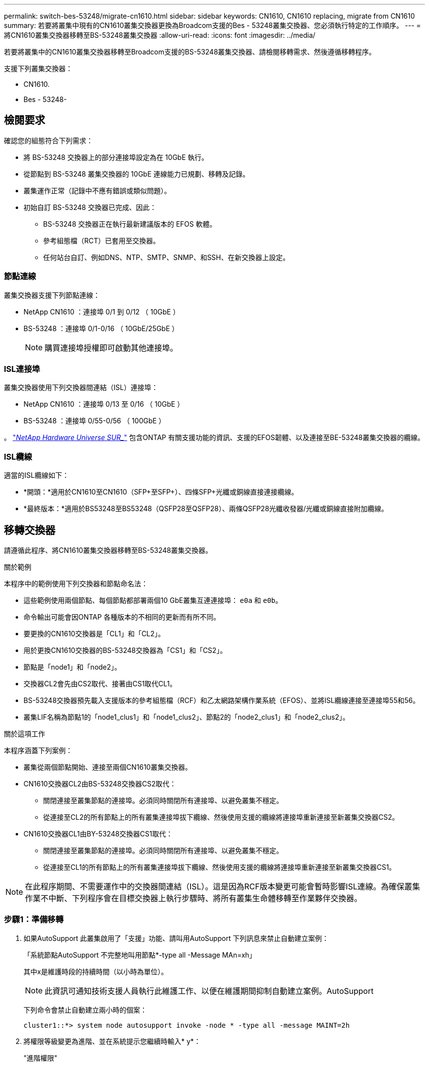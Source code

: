 ---
permalink: switch-bes-53248/migrate-cn1610.html 
sidebar: sidebar 
keywords: CN1610, CN1610 replacing, migrate from CN1610 
summary: 若要將叢集中現有的CN1610叢集交換器更換為Broadcom支援的Bes - 53248叢集交換器、您必須執行特定的工作順序。 
---
= 將CN1610叢集交換器移轉至BS-53248叢集交換器
:allow-uri-read: 
:icons: font
:imagesdir: ../media/


[role="lead"]
若要將叢集中的CN1610叢集交換器移轉至Broadcom支援的BS-53248叢集交換器、請檢閱移轉需求、然後遵循移轉程序。

支援下列叢集交換器：

* CN1610.
* Bes - 53248-




== 檢閱要求

確認您的組態符合下列需求：

* 將 BS-53248 交換器上的部分連接埠設定為在 10GbE 執行。
* 從節點到 BS-53248 叢集交換器的 10GbE 連線能力已規劃、移轉及記錄。
* 叢集運作正常（記錄中不應有錯誤或類似問題）。
* 初始自訂 BS-53248 交換器已完成、因此：
+
** BS-53248 交換器正在執行最新建議版本的 EFOS 軟體。
** 參考組態檔（RCT）已套用至交換器。
** 任何站台自訂、例如DNS、NTP、SMTP、SNMP、和SSH、在新交換器上設定。






=== 節點連線

叢集交換器支援下列節點連線：

* NetApp CN1610 ：連接埠 0/1 到 0/12 （ 10GbE ）
* BS-53248 ：連接埠 0/1-0/16 （ 10GbE/25GbE ）
+

NOTE: 購買連接埠授權即可啟動其他連接埠。





=== ISL連接埠

叢集交換器使用下列交換器間連結（ISL）連接埠：

* NetApp CN1610 ：連接埠 0/13 至 0/16 （ 10GbE ）
* BS-53248 ：連接埠 0/55-0/56 （ 100GbE ）


。 https://hwu.netapp.com/Home/Index["_NetApp Hardware Universe SUR__"^] 包含ONTAP 有關支援功能的資訊、支援的EFOS韌體、以及連接至BE-53248叢集交換器的纜線。



=== ISL纜線

適當的ISL纜線如下：

* *開頭：*適用於CN1610至CN1610（SFP+至SFP+）、四條SFP+光纖或銅線直接連接纜線。
* *最終版本：*適用於BS53248至BS53248（QSFP28至QSFP28）、兩條QSFP28光纖收發器/光纖或銅線直接附加纜線。




== 移轉交換器

請遵循此程序、將CN1610叢集交換器移轉至BS-53248叢集交換器。

.關於範例
本程序中的範例使用下列交換器和節點命名法：

* 這些範例使用兩個節點、每個節點都部署兩個10 GbE叢集互連連接埠： `e0a` 和 `e0b`。
* 命令輸出可能會因ONTAP 各種版本的不相同的更新而有所不同。
* 要更換的CN1610交換器是「CL1」和「CL2」。
* 用於更換CN1610交換器的BS-53248交換器為「CS1」和「CS2」。
* 節點是「node1」和「node2」。
* 交換器CL2會先由CS2取代、接著由CS1取代CL1。
* BS-53248交換器預先載入支援版本的參考組態檔（RCF）和乙太網路架構作業系統（EFOS）、並將ISL纜線連接至連接埠55和56。
* 叢集LIF名稱為節點1的「node1_clus1」和「node1_clus2」、節點2的「node2_clus1」和「node2_clus2」。


.關於這項工作
本程序涵蓋下列案例：

* 叢集從兩個節點開始、連接至兩個CN1610叢集交換器。
* CN1610交換器CL2由BS-53248交換器CS2取代：
+
** 關閉連接至叢集節點的連接埠。必須同時關閉所有連接埠、以避免叢集不穩定。
** 從連接至CL2的所有節點上的所有叢集連接埠拔下纜線、然後使用支援的纜線將連接埠重新連接至新叢集交換器CS2。


* CN1610交換器CL1由BY-53248交換器CS1取代：
+
** 關閉連接至叢集節點的連接埠。必須同時關閉所有連接埠、以避免叢集不穩定。
** 從連接至CL1的所有節點上的所有叢集連接埠拔下纜線、然後使用支援的纜線將連接埠重新連接至新叢集交換器CS1。





NOTE: 在此程序期間、不需要運作中的交換器間連結（ISL）。這是因為RCF版本變更可能會暫時影響ISL連線。為確保叢集作業不中斷、下列程序會在目標交換器上執行步驟時、將所有叢集生命體移轉至作業夥伴交換器。



=== 步驟1：準備移轉

. 如果AutoSupport 此叢集啟用了「支援」功能、請叫用AutoSupport 下列訊息來禁止自動建立案例：
+
「系統節點AutoSupport 不完整地叫用節點*-type all -Message MAn=xh」

+
其中x是維護時段的持續時間（以小時為單位）。

+

NOTE: 此資訊可通知技術支援人員執行此維護工作、以便在維護期間抑制自動建立案例。AutoSupport

+
下列命令會禁止自動建立兩小時的個案：

+
[listing]
----
cluster1::*> system node autosupport invoke -node * -type all -message MAINT=2h
----
. 將權限等級變更為進階、並在系統提示您繼續時輸入* y*：
+
"進階權限"

+
出現進階提示（*>）。





=== 步驟2：設定連接埠和纜線

. 在新的交換器上、確認 ISL 已連接好纜線、且在交換器 CS1 和 CS2 之間運作正常：
+
「How port-channel」

+
.顯示範例
[%collapsible]
====
以下範例顯示交換器CS1上的ISL連接埠為* up*：

[listing, subs="+quotes"]
----
(cs1)# *show port-channel 1/1*
Local Interface................................ 1/1
Channel Name................................... Cluster-ISL
Link State..................................... Up
Admin Mode..................................... Enabled
Type........................................... Dynamic
Port channel Min-links......................... 1
Load Balance Option............................ 7
(Enhanced hashing mode)

Mbr    Device/       Port       Port
Ports  Timeout       Speed      Active
------ ------------- ---------  -------
0/55   actor/long    100G Full  True
       partner/long
0/56   actor/long    100G Full  True
       partner/long
(cs1) #
----
以下範例顯示交換器CS2上的ISL連接埠為* up*：

[listing, subs="+quotes"]
----
(cs2)# *show port-channel 1/1*
Local Interface................................ 1/1
Channel Name................................... Cluster-ISL
Link State..................................... Up
Admin Mode..................................... Enabled
Type........................................... Dynamic
Port channel Min-links......................... 1
Load Balance Option............................ 7
(Enhanced hashing mode)

Mbr    Device/       Port       Port
Ports  Timeout       Speed      Active
------ ------------- ---------  -------
0/55   actor/long    100G Full  True
       partner/long
0/56   actor/long    100G Full  True
       partner/long
----
====
. 在連接至現有叢集交換器的每個節點上顯示叢集連接埠：
+
「network device-dDiscovery show -protocol cup」

+
.顯示範例
[%collapsible]
====
以下範例顯示每個叢集互連交換器的每個節點已設定多少個叢集互連介面：

[listing, subs="+quotes"]
----
cluster1::*> *network device-discovery show -protocol cdp*
Node/       Local  Discovered
Protocol    Port   Device (LLDP: ChassisID)  Interface         Platform
----------- ------ ------------------------- ----------------  ----------------
node2      /cdp
            e0a    CL1                       0/2               CN1610
            e0b    CL2                       0/2               CN1610
node1      /cdp
            e0a    CL1                       0/1               CN1610
            e0b    CL2                       0/1               CN1610
----
====
. 確定每個叢集介面的管理或作業狀態。
+
.. 確認所有叢集連接埠都已存在 `up` 使用 `healthy` 狀態：
+
「網路連接埠show -IPSpace Cluster」

+
.顯示範例
[%collapsible]
====
[listing, subs="+quotes"]
----
cluster1::*> *network port show -ipspace Cluster*

Node: node1
                                                                       Ignore
                                                  Speed(Mbps) Health   Health
Port      IPspace      Broadcast Domain Link MTU  Admin/Oper  Status   Status
--------- ------------ ---------------- ---- ---- ----------- -------- ------
e0a       Cluster      Cluster          up   9000  auto/10000 healthy  false
e0b       Cluster      Cluster          up   9000  auto/10000 healthy  false

Node: node2
                                                                       Ignore
                                                  Speed(Mbps) Health   Health
Port      IPspace      Broadcast Domain Link MTU  Admin/Oper  Status   Status
--------- ------------ ---------------- ---- ---- ----------- -------- ------
e0a       Cluster      Cluster          up   9000  auto/10000 healthy  false
e0b       Cluster      Cluster          up   9000  auto/10000 healthy  false
----
====
.. 確認所有叢集介面（l生命）都位於其主連接埠上：
+
「網路介面show -vserver叢集」

+
.顯示範例
[%collapsible]
====
[listing, subs="+quotes"]
----
cluster1::*> *network interface show -vserver Cluster*

            Logical    Status     Network            Current       Current Is
Vserver     Interface  Admin/Oper Address/Mask       Node          Port    Home
----------- ---------- ---------- ------------------ ------------- ------- ----
Cluster
            node1_clus1  up/up    169.254.209.69/16  node1         e0a     true
            node1_clus2  up/up    169.254.49.125/16  node1         e0b     true
            node2_clus1  up/up    169.254.47.194/16  node2         e0a     true
            node2_clus2  up/up    169.254.19.183/16  node2         e0b     true
----
====


. 驗證叢集是否顯示兩個叢集交換器的資訊：


[role="tabbed-block"]
====
.更新版本ONTAP
--
從 ONTAP 9.8 開始、請使用命令： `system switch ethernet show -is-monitoring-enabled-operational true`

[listing, subs="+quotes"]
----
cluster1::*> *system switch ethernet show -is-monitoring-enabled-operational true*
Switch                        Type             Address       Model
----------------------------- ---------------- ------------- --------
CL1                           cluster-network  10.10.1.101   CN1610
     Serial Number: 01234567
      Is Monitored: true
            Reason:
  Software Version: 1.3.0.3
    Version Source: ISDP

CL2                           cluster-network  10.10.1.102   CN1610
     Serial Number: 01234568
      Is Monitored: true
            Reason:
  Software Version: 1.3.0.3
    Version Source: ISDP
cluster1::*>
----
--
.更新版本ONTAP
--
對於 ONTAP 9.7 及更早版本、請使用命令： `system cluster-switch show -is-monitoring-enabled-operational true`

[listing, subs="+quotes"]
----
cluster1::*> *system cluster-switch show -is-monitoring-enabled-operational true*
Switch                        Type             Address       Model
----------------------------- ---------------- ------------- --------
CL1                           cluster-network  10.10.1.101   CN1610
     Serial Number: 01234567
      Is Monitored: true
            Reason:
  Software Version: 1.3.0.3
    Version Source: ISDP

CL2                           cluster-network  10.10.1.102   CN1610
     Serial Number: 01234568
      Is Monitored: true
            Reason:
  Software Version: 1.3.0.3
    Version Source: ISDP
cluster1::*>
----
--
====
. [[step5]] 停用叢集生命週轉的自動還原功能。
+
[listing, subs="+quotes"]
----
cluster1::*> *network interface modify -vserver Cluster -lif * -auto-revert false*
----
. 在叢集交換器 CL2 上、關閉連接至節點叢集連接埠的連接埠、以便容錯移轉叢集生命期：
+
[listing, subs="+quotes"]
----
(CL2)# *configure*
(CL2)(Config)# *interface 0/1-0/16*
(CL2)(Interface 0/1-0/16)# *shutdown*
(CL2)(Interface 0/1-0/16)# *exit*
(CL2)(Config)# *exit*
(CL2)#
----
. 驗證叢集生命期是否已容錯移轉至叢集交換器 CL1 上託管的連接埠。這可能需要幾秒鐘的時間。
+
「網路介面show -vserver叢集」

+
.顯示範例
[%collapsible]
====
[listing, subs="+quotes"]
----
cluster1::*> *network interface show -vserver Cluster*
            Logical      Status     Network            Current       Current Is
Vserver     Interface    Admin/Oper Address/Mask       Node          Port    Home
----------- ------------ ---------- ------------------ ------------- ------- ----
Cluster
            node1_clus1  up/up      169.254.209.69/16  node1         e0a     true
            node1_clus2  up/up      169.254.49.125/16  node1         e0a     false
            node2_clus1  up/up      169.254.47.194/16  node2         e0a     true
            node2_clus2  up/up      169.254.19.183/16  node2         e0a     false
----
====
. 驗證叢集是否正常：
+
「叢集展示」

+
.顯示範例
[%collapsible]
====
[listing, subs="+quotes"]
----
cluster1::*> *cluster show*
Node       Health  Eligibility   Epsilon
---------- ------- ------------- -------
node1      true    true          false
node2      true    true          false
----
====
. 將所有叢集節點連線纜線從舊版 CL2 交換器移至新的 CS2 交換器。
. 確認移至 CS2 的網路連線健全狀況：
+
「網路連接埠show -IPSpace Cluster」

+
.顯示範例
[%collapsible]
====
[listing, subs="+quotes"]
----
cluster1::*> *network port show -ipspace Cluster*

Node: node1
                                                                       Ignore
                                                  Speed(Mbps) Health   Health
Port      IPspace      Broadcast Domain Link MTU  Admin/Oper  Status   Status
--------- ------------ ---------------- ---- ---- ----------- -------- ------
e0a       Cluster      Cluster          up   9000  auto/10000 healthy  false
e0b       Cluster      Cluster          up   9000  auto/10000 healthy  false

Node: node2
                                                                       Ignore
                                                  Speed(Mbps) Health   Health
Port      IPspace      Broadcast Domain Link MTU  Admin/Oper  Status   Status
--------- ------------ ---------------- ---- ---- ----------- -------- ------
e0a       Cluster      Cluster          up   9000  auto/10000 healthy  false
e0b       Cluster      Cluster          up   9000  auto/10000 healthy  false
----
====
+
所有已移動的叢集連接埠都應該是 `up`。

. 檢查叢集連接埠上的鄰近資訊：
+
「network device-dDiscovery show -protocol cup」

+
.顯示範例
[%collapsible]
====
[listing, subs="+quotes"]
----
cluster1::*> *network device-discovery show -protocol cdp*
Node/       Local  Discovered
Protocol    Port   Device (LLDP: ChassisID)  Interface         Platform
----------- ------ ------------------------- ----------------  ----------------
node2      /cdp
            e0a    CL1                       0/2               CN1610
            e0b    cs2                       0/2               BES-53248
node1      /cdp
            e0a    CL1                       0/1               CN1610
            e0b    cs2                       0/1               BES-53248
----
====
. 從交換器 CS2 的觀點來看、確認交換器連接埠連線狀況良好：
+
[listing, subs="+quotes"]
----
cs2# *show port all*
cs2# *show isdp neighbors*
----
. 在叢集交換器 CL1 上、關閉連接至節點叢集連接埠的連接埠、以便容錯移轉叢集生命期：
+
[listing, subs="+quotes"]
----
(CL1)# *configure*
(CL1)(Config)# *interface 0/1-0/16*
(CL1)(Interface 0/1-0/16)# *shutdown*
(CL1)(Interface 0/13-0/16)# *exit*
(CL1)(Config)# *exit*
(CL1)#
----
+
所有叢集生命都會容錯移轉至 CS2 交換器。

. 驗證叢集生命安全移轉到交換器 CS2 上主控的連接埠。這可能需要幾秒鐘的時間：
+
「網路介面show -vserver叢集」

+
.顯示範例
[%collapsible]
====
[listing, subs="+quotes"]
----
cluster1::*> *network interface show -vserver Cluster*
            Logical      Status     Network            Current       Current Is
Vserver     Interface    Admin/Oper Address/Mask       Node          Port    Home
----------- ------------ ---------- ------------------ ------------- ------- ----
Cluster
            node1_clus1  up/up      169.254.209.69/16  node1         e0b     false
            node1_clus2  up/up      169.254.49.125/16  node1         e0b     true
            node2_clus1  up/up      169.254.47.194/16  node2         e0b     false
            node2_clus2  up/up      169.254.19.183/16  node2         e0b     true
----
====
. 驗證叢集是否正常：
+
「叢集展示」

+
.顯示範例
[%collapsible]
====
[listing, subs="+quotes"]
----
cluster1::*> *cluster show*
Node       Health  Eligibility   Epsilon
---------- ------- ------------- -------
node1      true    true          false
node2      true    true          false
----
====
. 將叢集節點連線纜線從 CL1 移至新的 CS1 交換器。
. 確認移至 CS1 的網路連線健全狀況：
+
「網路連接埠show -IPSpace Cluster」

+
.顯示範例
[%collapsible]
====
[listing, subs="+quotes"]
----
cluster1::*> *network port show -ipspace Cluster*

Node: node1
                                                                       Ignore
                                                  Speed(Mbps) Health   Health
Port      IPspace      Broadcast Domain Link MTU  Admin/Oper  Status   Status
--------- ------------ ---------------- ---- ---- ----------- -------- ------
e0a       Cluster      Cluster          up   9000  auto/10000 healthy  false
e0b       Cluster      Cluster          up   9000  auto/10000 healthy  false

Node: node2
                                                                       Ignore
                                                  Speed(Mbps) Health   Health
Port      IPspace      Broadcast Domain Link MTU  Admin/Oper  Status   Status
--------- ------------ ---------------- ---- ---- ----------- -------- ------
e0a       Cluster      Cluster          up   9000  auto/10000 healthy  false
e0b       Cluster      Cluster          up   9000  auto/10000 healthy  false
----
====
+
所有已移動的叢集連接埠都應該是 `up`。

. 檢查叢集連接埠上的鄰近資訊：
+
「網路裝置探索秀」

+
.顯示範例
[%collapsible]
====
[listing, subs="+quotes"]
----
cluster1::*> *network device-discovery show -protocol cdp*
Node/       Local  Discovered
Protocol    Port   Device (LLDP: ChassisID)  Interface         Platform
----------- ------ ------------------------- ----------------  ----------------
node1      /cdp
            e0a    cs1                       0/1               BES-53248
            e0b    cs2                       0/1               BES-53248
node2      /cdp
            e0a    cs1                       0/2               BES-53248
            e0b    cs2                       0/2               BES-53248
----
====
. 從交換器 CS1 的觀點來看、確認交換器連接埠連線狀況良好：
+
[listing, subs="+quotes"]
----
cs1# *show port all*
cs1# *show isdp neighbors*
----
. 確認 CS1 和 CS2 之間的 ISL 仍可運作：
+
「How port-channel」

+
.顯示範例
[%collapsible]
====
以下範例顯示交換器CS1上的ISL連接埠為* up*：

[listing, subs="+quotes"]
----
(cs1)# *show port-channel 1/1*
Local Interface................................ 1/1
Channel Name................................... Cluster-ISL
Link State..................................... Up
Admin Mode..................................... Enabled
Type........................................... Dynamic
Port channel Min-links......................... 1
Load Balance Option............................ 7
(Enhanced hashing mode)

Mbr    Device/       Port       Port
Ports  Timeout       Speed      Active
------ ------------- ---------  -------
0/55   actor/long    100G Full  True
       partner/long
0/56   actor/long    100G Full  True
       partner/long
(cs1) #
----
以下範例顯示交換器CS2上的ISL連接埠為* up*：

[listing, subs="+quotes"]
----
(cs2)# *show port-channel 1/1*
Local Interface................................ 1/1
Channel Name................................... Cluster-ISL
Link State..................................... Up
Admin Mode..................................... Enabled
Type........................................... Dynamic
Port channel Min-links......................... 1
Load Balance Option............................ 7
(Enhanced hashing mode)

Mbr    Device/       Port       Port
Ports  Timeout       Speed      Active
------ ------------- ---------  -------
0/55   actor/long    100G Full  True
       partner/long
0/56   actor/long    100G Full  True
       partner/long
----
====
. 如果未自動移除已更換的 CN1610 交換器、請將其從叢集的交換器表中刪除：


[role="tabbed-block"]
====
.更新版本ONTAP
--
從 ONTAP 9.8 開始、請使用命令： `system switch ethernet delete -device _device-name_`

[listing]
----
cluster::*> system switch ethernet delete -device CL1
cluster::*> system switch ethernet delete -device CL2
----
--
.更新版本ONTAP
--
對於 ONTAP 9.7 及更早版本、請使用命令： `system cluster-switch delete -device _device-name_`

[listing]
----
cluster::*> system cluster-switch delete -device CL1
cluster::*> system cluster-switch delete -device CL2
----
--
====


=== 步驟3：驗證組態

. 在叢集生命體上啟用自動還原。
+
[listing, subs="+quotes"]
----
cluster1::*> *network interface modify -vserver Cluster -lif * -auto-revert true*
----
. 驗證叢集生命區是否已還原至其主連接埠（這可能需要一分鐘時間）：
+
「網路介面show -vserver叢集」

+
如果叢集l生命 尚未還原至其主連接埠、請手動還原它們：

+
「網路介面回復-vserver叢集-lIF *」

. 驗證叢集是否正常：
+
「叢集展示」

. Ping遠端叢集介面以驗證連線能力：
+
`cluster ping-cluster -node <name>`

+
.顯示範例
[%collapsible]
====
[listing, subs="+quotes"]
----
cluster1::*> *cluster ping-cluster -node node2*
Host is node2
Getting addresses from network interface table...
Cluster node1_clus1 169.254.209.69  node1     e0a
Cluster node1_clus2 169.254.49.125  node1     e0b
Cluster node2_clus1 169.254.47.194  node2     e0a
Cluster node2_clus2 169.254.19.183  node2     e0b
Local = 169.254.47.194 169.254.19.183
Remote = 169.254.209.69 169.254.49.125
Cluster Vserver Id = 4294967293
Ping status:

Basic connectivity succeeds on 4 path(s)
Basic connectivity fails on 0 path(s)
................
Detected 9000 byte MTU on 4 path(s):
    Local 169.254.47.194 to Remote 169.254.209.69
    Local 169.254.47.194 to Remote 169.254.49.125
    Local 169.254.19.183 to Remote 169.254.209.69
    Local 169.254.19.183 to Remote 169.254.49.125
Larger than PMTU communication succeeds on 4 path(s)
RPC status:
2 paths up, 0 paths down (tcp check)
2 paths up, 0 paths down (udp check)
----
====
. 如果您禁止自動建立個案、請叫用AutoSupport 下列訊息來重新啟用：
+
「系統節點AutoSupport 不完整地叫用節點*-type all -most MAn=end」

+
[listing, subs="+quotes"]
----
cluster::*> system node autosupport invoke -node * -type all -message MAINT=END
----


.接下來呢？
link:../switch-cshm/config-overview.html["設定交換器健全狀況監控"]。
